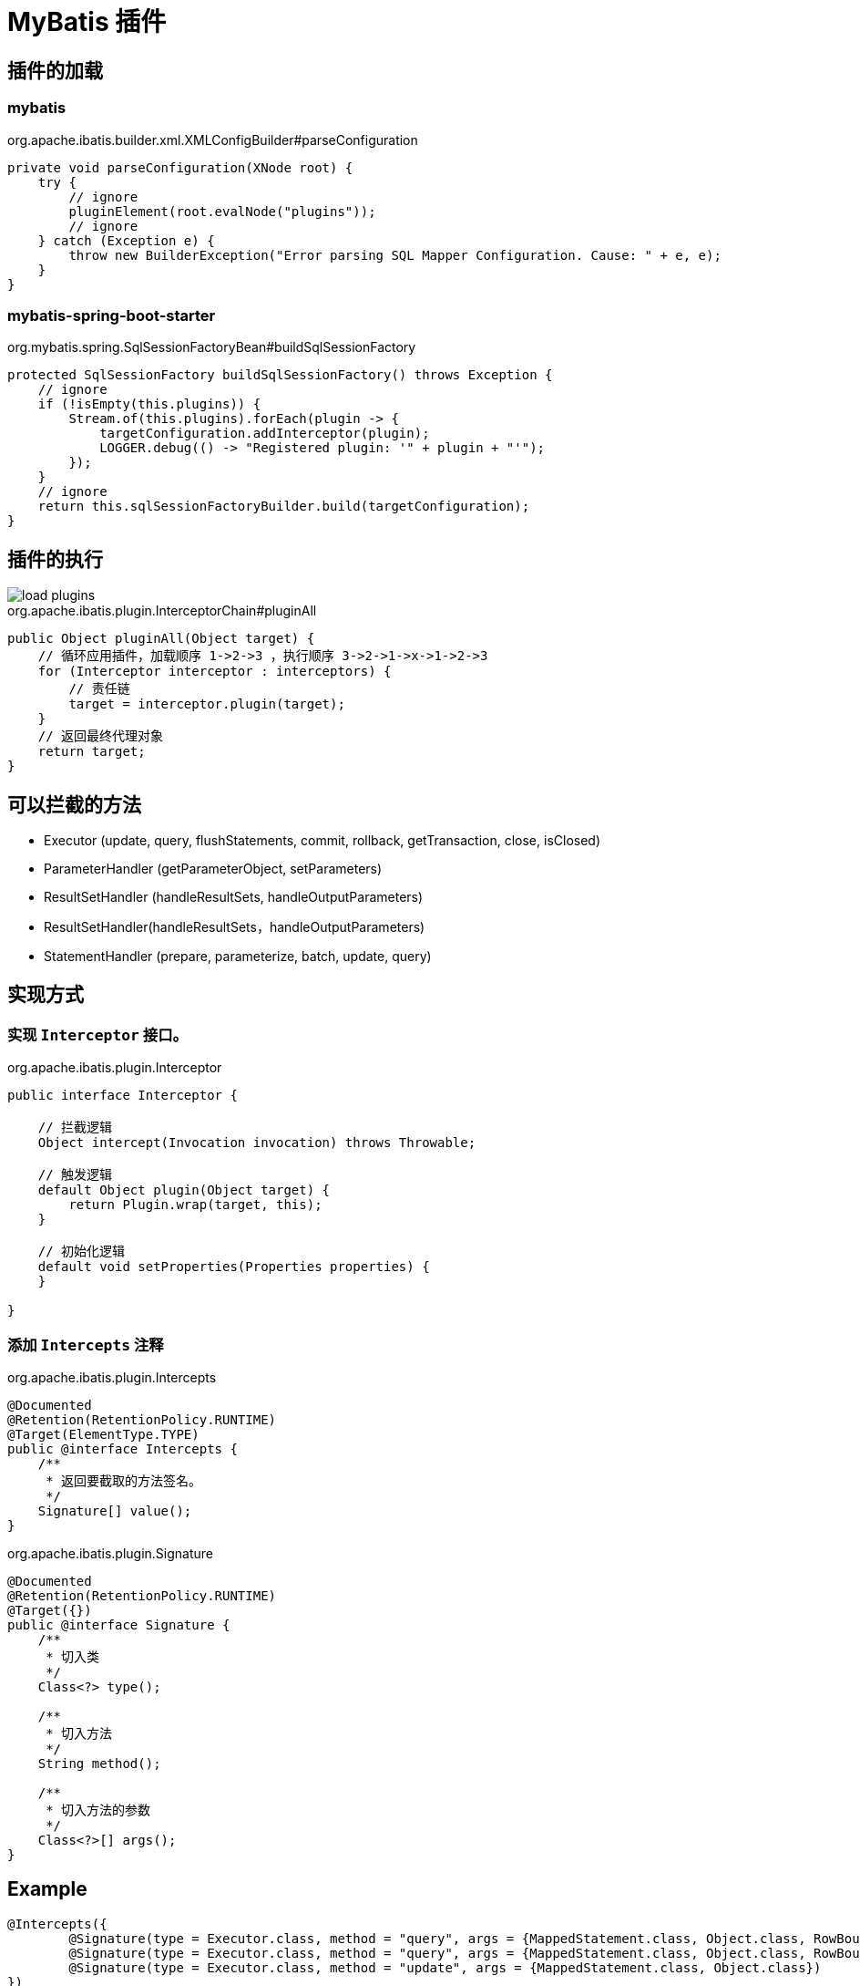 = MyBatis 插件

== 插件的加载

=== mybatis

.org.apache.ibatis.builder.xml.XMLConfigBuilder#parseConfiguration
[source,java,indent=0,options=nowrap]
----
private void parseConfiguration(XNode root) {
    try {
        // ignore
        pluginElement(root.evalNode("plugins"));
        // ignore
    } catch (Exception e) {
        throw new BuilderException("Error parsing SQL Mapper Configuration. Cause: " + e, e);
    }
}
----

=== mybatis-spring-boot-starter

.org.mybatis.spring.SqlSessionFactoryBean#buildSqlSessionFactory
[source,java,indent=0,options=nowrap]
----
protected SqlSessionFactory buildSqlSessionFactory() throws Exception {
    // ignore
    if (!isEmpty(this.plugins)) {
        Stream.of(this.plugins).forEach(plugin -> {
            targetConfiguration.addInterceptor(plugin);
            LOGGER.debug(() -> "Registered plugin: '" + plugin + "'");
        });
    }
    // ignore
    return this.sqlSessionFactoryBuilder.build(targetConfiguration);
}
----

== 插件的执行

image::load-plugins.png[]

.org.apache.ibatis.plugin.InterceptorChain#pluginAll
[source,java,indent=0,options=nowrap]
----
public Object pluginAll(Object target) {
    // 循环应用插件，加载顺序 1->2->3 ，执行顺序 3->2->1->x->1->2->3
    for (Interceptor interceptor : interceptors) {
        // 责任链
        target = interceptor.plugin(target);
    }
    // 返回最终代理对象
    return target;
}
----

== 可以拦截的方法

* Executor (update, query, flushStatements, commit, rollback, getTransaction, close, isClosed)
* ParameterHandler (getParameterObject, setParameters)
* ResultSetHandler (handleResultSets, handleOutputParameters)
* ResultSetHandler(handleResultSets，handleOutputParameters)
* StatementHandler (prepare, parameterize, batch, update, query)

// [cols="a,a"]
// |===
// | Class | Method
//
// | Executor
// | update(MappedStatement ms, Object parameter)
// | query(MappedStatement ms, Object parameter, RowBounds rowBounds, ResultHandler resultHandler)
// | query(MappedStatement ms, Object parameter, RowBounds rowBounds, ResultHandler resultHandler, CacheKey cacheKey, BoundSql boundSql) throws SQLException;
// |===
//
// * Executor
// ** flushStatements()
// ** commit(boolean required)
// ** rollback(boolean required)
// ** getTransaction()
// ** close(boolean forceRollback)
// ** isClosed()
// * ParameterHandler
// ** getParameterObject
// ** setParameters
// * ResultSetHandler
// ** handleResultSets
// ** handleOutputParameters
// * StatementHandler
// ** prepare
// ** parameterize
// ** batch
// ** update
// ** query

== 实现方式

=== 实现 `Interceptor` 接口。

.org.apache.ibatis.plugin.Interceptor
[source,java,indent=0,options=nowrap]
----
public interface Interceptor {

    // 拦截逻辑
    Object intercept(Invocation invocation) throws Throwable;

    // 触发逻辑
    default Object plugin(Object target) {
        return Plugin.wrap(target, this);
    }

    // 初始化逻辑
    default void setProperties(Properties properties) {
    }

}
----

=== 添加 `Intercepts` 注释

.org.apache.ibatis.plugin.Intercepts
[source,java,indent=0,options=nowrap]
----
@Documented
@Retention(RetentionPolicy.RUNTIME)
@Target(ElementType.TYPE)
public @interface Intercepts {
    /**
     * 返回要截取的方法签名。
     */
    Signature[] value();
}
----

.org.apache.ibatis.plugin.Signature
[source,java,indent=0,options=nowrap]
----
@Documented
@Retention(RetentionPolicy.RUNTIME)
@Target({})
public @interface Signature {
    /**
     * 切入类
     */
    Class<?> type();

    /**
     * 切入方法
     */
    String method();

    /**
     * 切入方法的参数
     */
    Class<?>[] args();
}
----

== Example

[source,java,indent=0,options=nowrap]
----
@Intercepts({
        @Signature(type = Executor.class, method = "query", args = {MappedStatement.class, Object.class, RowBounds.class, ResultHandler.class}),
        @Signature(type = Executor.class, method = "query", args = {MappedStatement.class, Object.class, RowBounds.class, ResultHandler.class, CacheKey.class, BoundSql.class}),
        @Signature(type = Executor.class, method = "update", args = {MappedStatement.class, Object.class})
})
public class DemoPlugin implements Interceptor {

    @Override
    public Object intercept(Invocation invocation) throws Throwable {
    }

    @Override
    public Object plugin(Object target) {
        return Plugin.wrap(target, this);
    }

    @Override
    public void setProperties(Properties properties) {

    }

}
----
